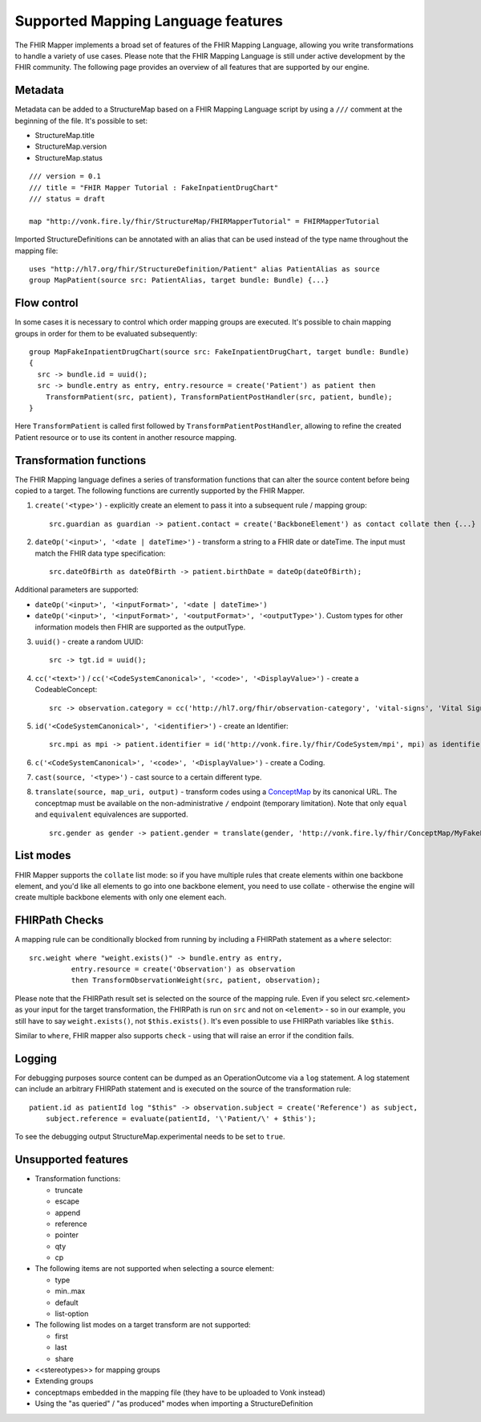 .. _fhirmapper_supportedfeatures:

Supported Mapping Language features
===================================

The FHIR Mapper implements a broad set of features of the FHIR Mapping Language, allowing you write transformations to handle a variety of use cases. Please note that the FHIR Mapping Language is still under active development by the FHIR community. The following page provides an overview of all features that are supported by our engine.

Metadata
-------------
Metadata can be added to a StructureMap based on a FHIR Mapping Language script by using a ``///`` comment at the beginning of the file. It's possible to set:

- StructureMap.title
- StructureMap.version
- StructureMap.status

::

  /// version = 0.1
  /// title = "FHIR Mapper Tutorial : FakeInpatientDrugChart"
  /// status = draft

  map "http://vonk.fire.ly/fhir/StructureMap/FHIRMapperTutorial" = FHIRMapperTutorial

Imported StructureDefinitions can be annotated with an alias that can be used instead of the type name throughout the mapping file: ::

  uses "http://hl7.org/fhir/StructureDefinition/Patient" alias PatientAlias as source
  group MapPatient(source src: PatientAlias, target bundle: Bundle) {...}


Flow control
-------------
In some cases it is necessary to control which order mapping groups are executed. It's possible to chain mapping groups in order for them to be evaluated subsequently: ::

  group MapFakeInpatientDrugChart(source src: FakeInpatientDrugChart, target bundle: Bundle)
  {
    src -> bundle.id = uuid();
    src -> bundle.entry as entry, entry.resource = create('Patient') as patient then
      TransformPatient(src, patient), TransformPatientPostHandler(src, patient, bundle);
  }

Here ``TransformPatient`` is called first followed by ``TransformPatientPostHandler``, allowing to refine the created Patient resource or to use its content in another resource mapping.

Transformation functions
------------------------
The FHIR Mapping language defines a series of transformation functions that can alter the source content before being copied to a target. The following functions are currently supported by the FHIR Mapper.

1. ``create('<type>')`` - explicitly create an element to pass it into a subsequent rule / mapping group: ::
 
    src.guardian as guardian -> patient.contact = create('BackboneElement') as contact collate then {...}

2. ``dateOp('<input>', '<date | dateTime>')`` - transform a string to a FHIR date or dateTime. The input must match the FHIR data type specification: ::

    src.dateOfBirth as dateOfBirth -> patient.birthDate = dateOp(dateOfBirth);
    
Additional parameters are supported:
  
- ``dateOp('<input>', '<inputFormat>', '<date | dateTime>')``
- ``dateOp('<input>', '<inputFormat>', '<outputFormat>', '<outputType>')``. Custom types for other information models then FHIR are supported as the outputType.

3. ``uuid()`` - create a random UUID: ::

    src -> tgt.id = uuid();

4. ``cc('<text>')`` / ``cc('<CodeSystemCanonical>', '<code>', '<DisplayValue>')`` - create a CodeableConcept: ::

    src -> observation.category = cc('http://hl7.org/fhir/observation-category', 'vital-signs', 'Vital Signs');

5. ``id('<CodeSystemCanonical>', '<identifier>')`` - create an Identifier: ::

    src.mpi as mpi -> patient.identifier = id('http://vonk.fire.ly/fhir/CodeSystem/mpi', mpi) as identifier, identifier.use = 'official';

6. ``c('<CodeSystemCanonical>', '<code>', '<DisplayValue>')`` - create a Coding.

7. ``cast(source, '<type>')`` - cast source to a certain different type.

8. ``translate(source, map_uri, output)`` - transform codes using a `ConceptMap <https://www.hl7.org/fhir/conceptmap.html>`_ by its canonical URL. The conceptmap must be available on the non-administrative ``/`` endpoint (temporary limitation). Note that only ``equal`` and ``equivalent`` equivalences are supported. ::

    src.gender as gender -> patient.gender = translate(gender, 'http://vonk.fire.ly/fhir/ConceptMap/MyFakePatientGender', 'code');

List modes
------------------------
FHIR Mapper supports the ``collate`` list mode: so if you have multiple rules that create elements within one backbone element, and you'd like all elements to go into one backbone element, you need to use collate - otherwise the engine will create multiple backbone elements with only one element each.

FHIRPath Checks
------------------------
A mapping rule can be conditionally blocked from running by including a FHIRPath statement as a ``where`` selector: ::

  src.weight where "weight.exists()" -> bundle.entry as entry,
            entry.resource = create('Observation') as observation
            then TransformObservationWeight(src, patient, observation);

Please note that the FHIRPath result set is selected on the source of the mapping rule. Even if you select src.<element> as your input for the target transformation, the FHIRPath is run on ``src`` and not on ``<element>`` - so in our example, you still have to say ``weight.exists()``, not ``$this.exists()``. It's even possible to use FHIRPath variables like ``$this``.

Similar to ``where``, FHIR mapper also supports ``check`` - using that will raise an error if the condition fails.

Logging
------------------------
For debugging purposes source content can be dumped as an OperationOutcome via a ``log`` statement. A log statement can include an arbitrary FHIRPath statement and is executed on the source of the transformation rule: ::

  patient.id as patientId log "$this" -> observation.subject = create('Reference') as subject,
      subject.reference = evaluate(patientId, '\'Patient/\' + $this');

To see the debugging output StructureMap.experimental needs to be set to ``true``.

Unsupported features
------------------------

- Transformation functions:

  - truncate
  - escape
  - append
  - reference
  - pointer
  - qty
  - cp

- The following items are not supported when selecting a source element:
  
  - type
  - min..max
  - default
  - list-option

- The following list modes on a target transform are not supported:

  - first
  - last
  - share

- <<stereotypes>> for mapping groups
- Extending groups
- conceptmaps embedded in the mapping file (they have to be uploaded to Vonk instead)
- Using the "as queried" / "as produced" modes when importing a StructureDefinition
